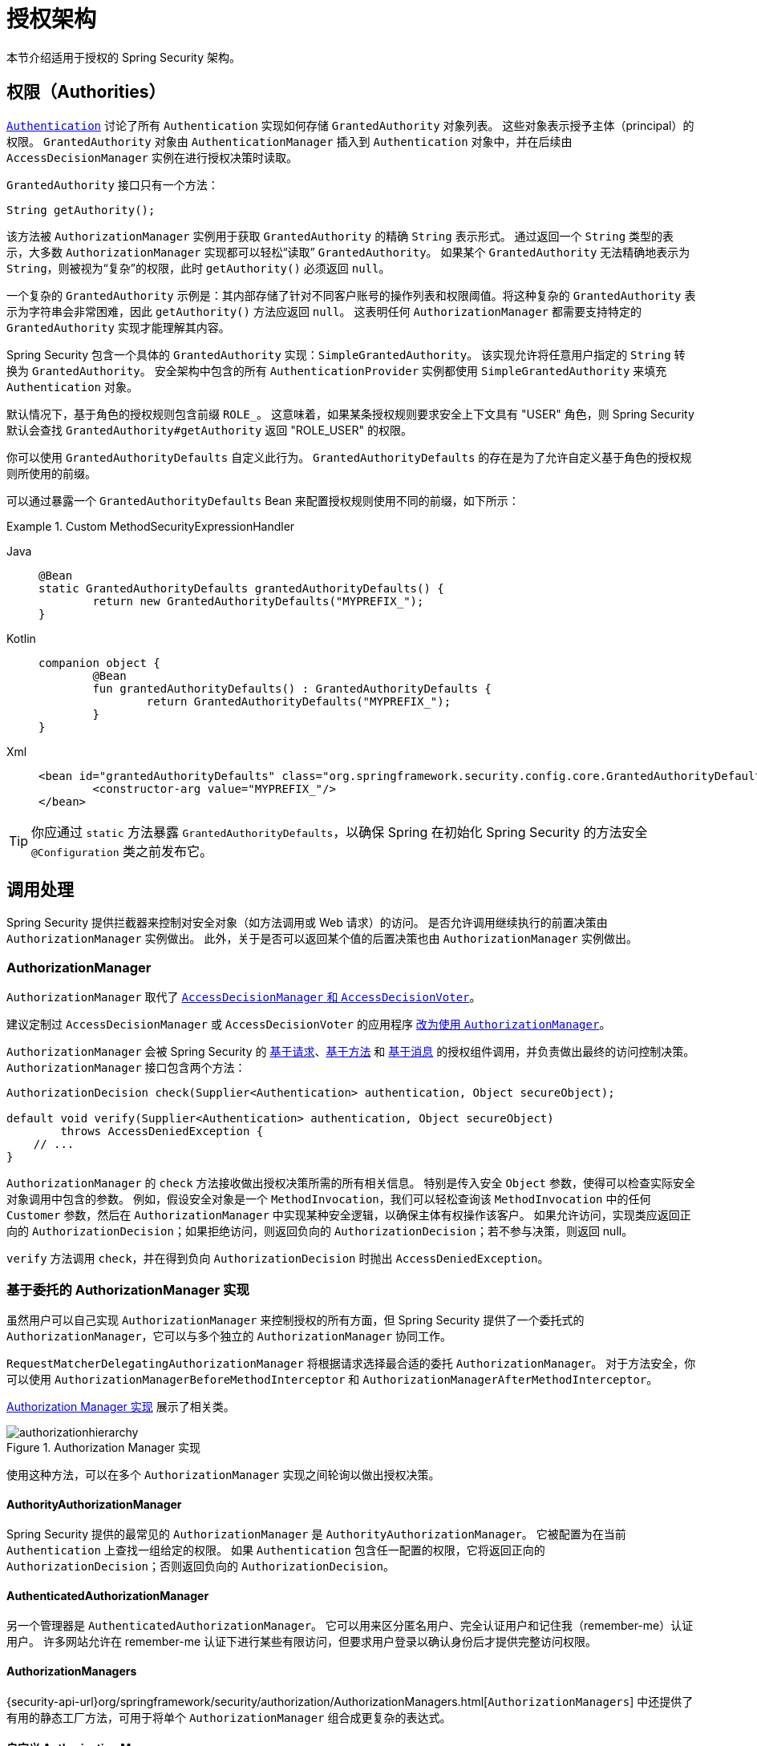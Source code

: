 // 来自原始文档

[[authz-arch]]
= 授权架构
:figures: servlet/authorization

本节介绍适用于授权的 Spring Security 架构。

[[authz-authorities]]
== 权限（Authorities）
xref:servlet/authentication/architecture.adoc#servlet-authentication-authentication[`Authentication`] 讨论了所有 `Authentication` 实现如何存储 `GrantedAuthority` 对象列表。
这些对象表示授予主体（principal）的权限。
`GrantedAuthority` 对象由 `AuthenticationManager` 插入到 `Authentication` 对象中，并在后续由 `AccessDecisionManager` 实例在进行授权决策时读取。

`GrantedAuthority` 接口只有一个方法：

[source,java]
----

String getAuthority();

----

该方法被 `AuthorizationManager` 实例用于获取 `GrantedAuthority` 的精确 `String` 表示形式。
通过返回一个 `String` 类型的表示，大多数 `AuthorizationManager` 实现都可以轻松“读取” `GrantedAuthority`。
如果某个 `GrantedAuthority` 无法精确地表示为 `String`，则被视为“复杂”的权限，此时 `getAuthority()` 必须返回 `null`。

一个复杂的 `GrantedAuthority` 示例是：其内部存储了针对不同客户账号的操作列表和权限阈值。将这种复杂的 `GrantedAuthority` 表示为字符串会非常困难，因此 `getAuthority()` 方法应返回 `null`。
这表明任何 `AuthorizationManager` 都需要支持特定的 `GrantedAuthority` 实现才能理解其内容。

Spring Security 包含一个具体的 `GrantedAuthority` 实现：`SimpleGrantedAuthority`。
该实现允许将任意用户指定的 `String` 转换为 `GrantedAuthority`。
安全架构中包含的所有 `AuthenticationProvider` 实例都使用 `SimpleGrantedAuthority` 来填充 `Authentication` 对象。

[[jc-method-security-custom-granted-authority-defaults]]
默认情况下，基于角色的授权规则包含前缀 `ROLE_`。
这意味着，如果某条授权规则要求安全上下文具有 "USER" 角色，则 Spring Security 默认会查找 `GrantedAuthority#getAuthority` 返回 "ROLE_USER" 的权限。

你可以使用 `GrantedAuthorityDefaults` 自定义此行为。
`GrantedAuthorityDefaults` 的存在是为了允许自定义基于角色的授权规则所使用的前缀。

可以通过暴露一个 `GrantedAuthorityDefaults` Bean 来配置授权规则使用不同的前缀，如下所示：

.Custom MethodSecurityExpressionHandler
[tabs]
======
Java::
+
[source,java,role="primary"]
----
@Bean
static GrantedAuthorityDefaults grantedAuthorityDefaults() {
	return new GrantedAuthorityDefaults("MYPREFIX_");
}
----

Kotlin::
+
[source,kotlin,role="secondary"]
----
companion object {
	@Bean
	fun grantedAuthorityDefaults() : GrantedAuthorityDefaults {
		return GrantedAuthorityDefaults("MYPREFIX_");
	}
}
----

Xml::
+
[source,xml,role="secondary"]
----
<bean id="grantedAuthorityDefaults" class="org.springframework.security.config.core.GrantedAuthorityDefaults">
	<constructor-arg value="MYPREFIX_"/>
</bean>
----
======

[TIP]
====
你应通过 `static` 方法暴露 `GrantedAuthorityDefaults`，以确保 Spring 在初始化 Spring Security 的方法安全 `@Configuration` 类之前发布它。
====

[[authz-pre-invocation]]
== 调用处理
Spring Security 提供拦截器来控制对安全对象（如方法调用或 Web 请求）的访问。
是否允许调用继续执行的前置决策由 `AuthorizationManager` 实例做出。
此外，关于是否可以返回某个值的后置决策也由 `AuthorizationManager` 实例做出。

=== AuthorizationManager
`AuthorizationManager` 取代了 <<authz-legacy-note,`AccessDecisionManager` 和 `AccessDecisionVoter`>>。

建议定制过 `AccessDecisionManager` 或 `AccessDecisionVoter` 的应用程序 <<authz-voter-adaptation,改为使用 `AuthorizationManager`>>。

`AuthorizationManager` 会被 Spring Security 的 xref:servlet/authorization/authorize-http-requests.adoc[基于请求]、xref:servlet/authorization/method-security.adoc[基于方法] 和 xref:servlet/integrations/websocket.adoc[基于消息] 的授权组件调用，并负责做出最终的访问控制决策。
`AuthorizationManager` 接口包含两个方法：

[source,java]
----
AuthorizationDecision check(Supplier<Authentication> authentication, Object secureObject);

default void verify(Supplier<Authentication> authentication, Object secureObject)
        throws AccessDeniedException {
    // ...
}
----

`AuthorizationManager` 的 `check` 方法接收做出授权决策所需的所有相关信息。
特别是传入安全 `Object` 参数，使得可以检查实际安全对象调用中包含的参数。
例如，假设安全对象是一个 `MethodInvocation`，我们可以轻松查询该 `MethodInvocation` 中的任何 `Customer` 参数，然后在 `AuthorizationManager` 中实现某种安全逻辑，以确保主体有权操作该客户。
如果允许访问，实现类应返回正向的 `AuthorizationDecision`；如果拒绝访问，则返回负向的 `AuthorizationDecision`；若不参与决策，则返回 null。

`verify` 方法调用 `check`，并在得到负向 `AuthorizationDecision` 时抛出 `AccessDeniedException`。

[[authz-delegate-authorization-manager]]
=== 基于委托的 AuthorizationManager 实现
虽然用户可以自己实现 `AuthorizationManager` 来控制授权的所有方面，但 Spring Security 提供了一个委托式的 `AuthorizationManager`，它可以与多个独立的 ``AuthorizationManager`` 协同工作。

`RequestMatcherDelegatingAuthorizationManager` 将根据请求选择最合适的委托 `AuthorizationManager`。
对于方法安全，你可以使用 `AuthorizationManagerBeforeMethodInterceptor` 和 `AuthorizationManagerAfterMethodInterceptor`。

<<authz-authorization-manager-implementations>> 展示了相关类。

[[authz-authorization-manager-implementations]]
.Authorization Manager 实现
[.invert-dark]
image::{figures}/authorizationhierarchy.png[]

使用这种方法，可以在多个 `AuthorizationManager` 实现之间轮询以做出授权决策。

[[authz-authority-authorization-manager]]
==== AuthorityAuthorizationManager
Spring Security 提供的最常见的 `AuthorizationManager` 是 `AuthorityAuthorizationManager`。
它被配置为在当前 `Authentication` 上查找一组给定的权限。
如果 `Authentication` 包含任一配置的权限，它将返回正向的 `AuthorizationDecision`；否则返回负向的 `AuthorizationDecision`。

[[authz-authenticated-authorization-manager]]
==== AuthenticatedAuthorizationManager
另一个管理器是 `AuthenticatedAuthorizationManager`。
它可以用来区分匿名用户、完全认证用户和记住我（remember-me）认证用户。
许多网站允许在 remember-me 认证下进行某些有限访问，但要求用户登录以确认身份后才提供完整访问权限。

[[authz-authorization-managers]]
==== AuthorizationManagers
{security-api-url}org/springframework/security/authorization/AuthorizationManagers.html[`AuthorizationManagers`] 中还提供了有用的静态工厂方法，可用于将单个 ``AuthorizationManager`` 组合成更复杂的表达式。

[[authz-custom-authorization-manager]]
==== 自定义 Authorization Managers
显然，你也可以实现自定义的 `AuthorizationManager`，并放入几乎任何你想要的访问控制逻辑。
这可能是特定于你的应用（业务逻辑相关），也可能实现了某些安全管理逻辑。
例如，你可以创建一个能查询 Open Policy Agent 或你自己授权数据库的实现。

[TIP]
你可以在 Spring 官网找到一篇 https://spring.io/blog/2009/01/03/spring-security-customization-part-2-adjusting-secured-session-in-real-time[博客文章]，描述了如何使用旧版 `AccessDecisionVoter` 实时拒绝已被暂停账户的用户访问。
你可以通过实现 `AuthorizationManager` 达到相同效果。

[[authz-voter-adaptation]]
== 适配 AccessDecisionManager 和 AccessDecisionVoters

在 `AuthorizationManager` 出现之前，Spring Security 使用的是 <<authz-legacy-note,`AccessDecisionManager` 和 `AccessDecisionVoter`>>。

在某些情况下，比如迁移旧的应用程序，可能希望引入一个调用 `AccessDecisionManager` 或 `AccessDecisionVoter` 的 `AuthorizationManager`。

要调用现有的 `AccessDecisionManager`，你可以这样做：

.Adapting an AccessDecisionManager
[tabs]
======
Java::
+
[source,java,role="primary"]
----
@Component
public class AccessDecisionManagerAuthorizationManagerAdapter implements AuthorizationManager {
    private final AccessDecisionManager accessDecisionManager;
    private final SecurityMetadataSource securityMetadataSource;

    @Override
    public AuthorizationDecision check(Supplier<Authentication> authentication, Object object) {
        try {
            Collection<ConfigAttribute> attributes = this.securityMetadataSource.getAttributes(object);
            this.accessDecisionManager.decide(authentication.get(), object, attributes);
            return new AuthorizationDecision(true);
        } catch (AccessDeniedException ex) {
            return new AuthorizationDecision(false);
        }
    }

    @Override
    public void verify(Supplier<Authentication> authentication, Object object) {
        Collection<ConfigAttribute> attributes = this.securityMetadataSource.getAttributes(object);
        this.accessDecisionManager.decide(authentication.get(), object, attributes);
    }
}
----
======

然后将其注入到你的 `SecurityFilterChain` 中。

或者，如果只想调用 `AccessDecisionVoter`，可以这样做：

.Adapting an AccessDecisionVoter
[tabs]
======
Java::
+
[source,java,role="primary"]
----
@Component
public class AccessDecisionVoterAuthorizationManagerAdapter implements AuthorizationManager {
    private final AccessDecisionVoter accessDecisionVoter;
    private final SecurityMetadataSource securityMetadataSource;

    @Override
    public AuthorizationDecision check(Supplier<Authentication> authentication, Object object) {
        Collection<ConfigAttribute> attributes = this.securityMetadataSource.getAttributes(object);
        int decision = this.accessDecisionVoter.vote(authentication.get(), object, attributes);
        switch (decision) {
        case ACCESS_GRANTED:
            return new AuthorizationDecision(true);
        case ACCESS_DENIED:
            return new AuthorizationDecision(false);
        }
        return null;
    }
}
----
======

然后将其注入到你的 `SecurityFilterChain` 中。

[[authz-hierarchical-roles]]
== 层级化角色（Hierarchical Roles）
常见的需求是应用程序中的某个特定角色应自动“包含”其他角色。
例如，在一个具有“admin”和“user”角色概念的应用程序中，你可能希望管理员能够执行普通用户的所有操作。
为此，你可以确保所有管理员用户也被分配了“user”角色；
或者修改每个需要“user”角色的访问约束，使其也包括“admin”角色。
如果你的应用中有大量不同的角色，这种方式可能会变得相当复杂。

使用角色层级结构可以配置哪些角色（或权限）应该包含其他角色。
这种功能在基于过滤器的授权中通过 `HttpSecurity#authorizeHttpRequests` 支持，在基于方法的授权中，通过 `DefaultMethodSecurityExpressionHandler`（用于 pre-post 注解）、`SecuredAuthorizationManager`（用于 `@Secured`）和 `Jsr250AuthorizationManager`（用于 JSR-250 注解）支持。
你可以一次性为它们全部配置如下：

.Hierarchical Roles Configuration
[tabs]
======
Java::
+
[source,java,role="primary"]
----
@Bean
static RoleHierarchy roleHierarchy() {
    return RoleHierarchyImpl.withDefaultRolePrefix()
        .role("ADMIN").implies("STAFF")
        .role("STAFF").implies("USER")
        .role("USER").implies("GUEST")
        .build();
}

// 如果使用 pre-post 方法安全，还需添加以下配置
@Bean
static MethodSecurityExpressionHandler methodSecurityExpressionHandler(RoleHierarchy roleHierarchy) {
	DefaultMethodSecurityExpressionHandler expressionHandler = new DefaultMethodSecurityExpressionHandler();
	expressionHandler.setRoleHierarchy(roleHierarchy);
	return expressionHandler;
}
----

Xml::
+
[source,java,role="secondary"]
----
<bean id="roleHierarchy"
		class="org.springframework.security.access.hierarchicalroles.RoleHierarchyImpl" factory-method="fromHierarchy">
	<constructor-arg>
		<value>
			ROLE_ADMIN > ROLE_STAFF
			ROLE_STAFF > ROLE_USER
			ROLE_USER > ROLE_GUEST
		</value>
	</constructor-arg>
</bean>

<!-- 如果使用方法安全，还需添加 -->
<bean id="methodSecurityExpressionHandler"
        class="org.springframework.security.access.expression.method.MethodSecurityExpressionHandler">
    <property ref="roleHierarchy"/>
</bean>
----
======

这里我们有四个层级角色：`ROLE_ADMIN => ROLE_STAFF => ROLE_USER => ROLE_GUEST`。
当评估任何基于过滤器或方法的安全约束时，拥有 `ROLE_ADMIN` 的用户表现得就像同时具备这四个角色一样。

[TIP]
`>` 符号可理解为“包含”。

角色层级提供了一种便捷的方式，简化应用程序的访问控制配置数据，或减少需要分配给用户的权限数量。
对于更复杂的需求，你可能希望在应用程序所需的特定访问权限与分配给用户的角色之间建立逻辑映射，在加载用户信息时进行两者之间的转换。

[[authz-legacy-note]]
== 传统授权组件

[NOTE]
Spring Security 包含一些传统组件。
由于尚未移除，此处保留文档以供历史参考。
其推荐替代方案已在上方说明。

[[authz-access-decision-manager]]
=== AccessDecisionManager
`AccessDecisionManager` 被 `AbstractSecurityInterceptor` 调用，负责做出最终的访问控制决策。
`AccessDecisionManager` 接口包含三个方法：

[source,java]
----
void decide(Authentication authentication, Object secureObject,
	Collection<ConfigAttribute> attrs) throws AccessDeniedException;

boolean supports(ConfigAttribute attribute);

boolean supports(Class clazz);
----

`AccessDecisionManager` 的 `decide` 方法接收做出授权决策所需的所有相关信息。
特别地，传入安全 `Object` 参数可以让检查实际安全对象调用中包含的参数成为可能。
例如，假设安全对象是一个 `MethodInvocation`，你可以查询 `MethodInvocation` 中的任何 `Customer` 参数，然后在 `AccessDecisionManager` 中实现某种安全逻辑，以确保主体有权操作该客户。
如果拒绝访问，实现类应抛出 `AccessDeniedException`。

`supports(ConfigAttribute)` 方法在启动时被 `AbstractSecurityInterceptor` 调用，以确定 `AccessDecisionManager` 是否能处理传入的 `ConfigAttribute`。
`supports(Class)` 方法由安全拦截器实现调用，以确保配置的 `AccessDecisionManager` 支持安全拦截器提供的安全对象类型。

[[authz-voting-based]]
=== 基于投票的 AccessDecisionManager 实现
虽然用户可以自行实现 `AccessDecisionManager` 来控制授权的所有方面，但 Spring Security 包含几个基于投票机制的 `AccessDecisionManager` 实现。
<<authz-access-voting>> 描述了相关类。

下图展示了 `AccessDecisionManager` 接口：

[[authz-access-voting]]
.Voting Decision Manager
[.invert-dark]
image::{figures}/access-decision-voting.png[]

通过这种方式，一系列 `AccessDecisionVoter` 实现会对授权决策进行投票。
然后 `AccessDecisionManager` 根据对投票结果的评估决定是否抛出 `AccessDeniedException`。

`AccessDecisionVoter` 接口有三个方法：

[source,java]
----
int vote(Authentication authentication, Object object, Collection<ConfigAttribute> attrs);

boolean supports(ConfigAttribute attribute);

boolean supports(Class clazz);
----

具体实现返回一个 `int` 值，可能的值反映在 `AccessDecisionVoter` 的静态字段中：`ACCESS_ABSTAIN`、`ACCESS_DENIED` 和 `ACCESS_GRANTED`。
投票实现若对授权决策无意见，则返回 `ACCESS_ABSTAIN`；
若有意见，则必须返回 `ACCESS_DENIED` 或 `ACCESS_GRANTED`。

Spring Security 提供了三种具体的 `AccessDecisionManager` 实现来统计投票结果：
- `ConsensusBased` 实现基于非弃权票的多数意见决定是否授予权限。提供属性用于控制平票或所有投票均为弃权时的行为。
- `AffirmativeBased` 实现只要收到一个或多个 `ACCESS_GRANTED` 投票即授予权限（即否认票会被忽略，只要有至少一张同意票即可）。同样有一个参数控制所有投票者弃权时的行为。
- `UnanimousBased` 实现要求所有投票均为 `ACCESS_GRANTED` 才授予权限（忽略弃权票），只要有任何一张 `ACCESS_DENIED` 票就拒绝访问。和其他实现一样，也有参数控制所有投票者弃权时的行为。

你可以实现自定义的 `AccessDecisionManager` 来采用不同的计票方式。
例如，来自特定 `AccessDecisionVoter` 的投票可能获得额外权重，而某个特定投票者的拒绝票可能具有一票否决的效果。

[[authz-role-voter]]
==== RoleVoter
Spring Security 提供的最常用的 `AccessDecisionVoter` 是 `RoleVoter`，它将配置属性视为角色名称，并在用户被赋予该角色时投票允许访问。

当任意 `ConfigAttribute` 以前缀 `ROLE_` 开头时，`RoleVoter` 会参与投票。
如果存在某个 `GrantedAuthority` 其 `getAuthority()` 方法返回的字符串与任一以 `ROLE_` 开头的 `ConfigAttribute` 完全匹配，则投票允许访问。
如果没有与以 `ROLE_` 开头的 `ConfigAttribute` 完全匹配，`RoleVoter` 投票拒绝访问。
如果没有 `ConfigAttribute` 以 `ROLE_` 开头，则该投票者弃权。

[[authz-authenticated-voter]]
==== AuthenticatedVoter
另一个我们隐式见过的投票者是 `AuthenticatedVoter`，它可用于区分匿名用户、完全认证用户和 remember-me 认证用户。
许多网站允许在 remember-me 认证下进行某些有限访问，但要求用户登录以确认身份后才提供完整访问权限。

当我们使用 `IS_AUTHENTICATED_ANONYMOUSLY` 属性授予匿名访问权限时，正是 `AuthenticatedVoter` 处理了该属性。
更多信息请参见 {security-api-url}org/springframework/security/access/vote/AuthenticatedVoter.html[`AuthenticatedVoter`]。

[[authz-custom-voter]]
==== 自定义投票者
你也可以实现自定义的 `AccessDecisionVoter`，并放入几乎任何你想要的访问控制逻辑。
这可能是特定于你的应用（业务逻辑相关），也可能实现了某些安全管理逻辑。
例如，在 Spring 官网上，你可以找到一篇 https://spring.io/blog/2009/01/03/spring-security-customization-part-2-adjusting-secured-session-in-real-time[博客文章]，描述了如何使用投票者实时拒绝已被暂停账户的用户访问。

[[authz-after-invocation]]
.After Invocation Implementation
[.invert-dark]
image::{figures}/after-invocation.png[]

与其他许多 Spring Security 组件类似，`AfterInvocationManager` 只有一个具体实现：`AfterInvocationProviderManager`，它会轮询一个 ``AfterInvocationProvider`` 列表。
每个 `AfterInvocationProvider` 都可以修改返回对象或抛出 `AccessDeniedException`。
实际上多个提供者可以依次修改对象，因为前一个提供者的修改结果会传递给下一个。

请注意，如果你使用 `AfterInvocationManager`，你仍然需要配置属性，以便 ``MethodSecurityInterceptor`` 的 `AccessDecisionManager` 允许操作。
如果你使用典型的 Spring Security 内置 `AccessDecisionManager` 实现，而某个安全方法调用没有定义任何配置属性，则每个 `AccessDecisionVoter` 都会弃权投票。
进而，如果 `AccessDecisionManager` 的属性 "`allowIfAllAbstainDecisions`" 设置为 `false`，就会抛出 `AccessDeniedException`。
你可以通过以下方式避免此潜在问题：(i) 将 "`allowIfAllAbstainDecisions`" 设为 `true`（通常不推荐）；或 (ii) 确保至少有一个配置属性能让某个 `AccessDecisionVoter` 投赞成票。
后者（推荐做法）通常通过 `ROLE_USER` 或 `ROLE_AUTHENTICATED` 配置属性实现。